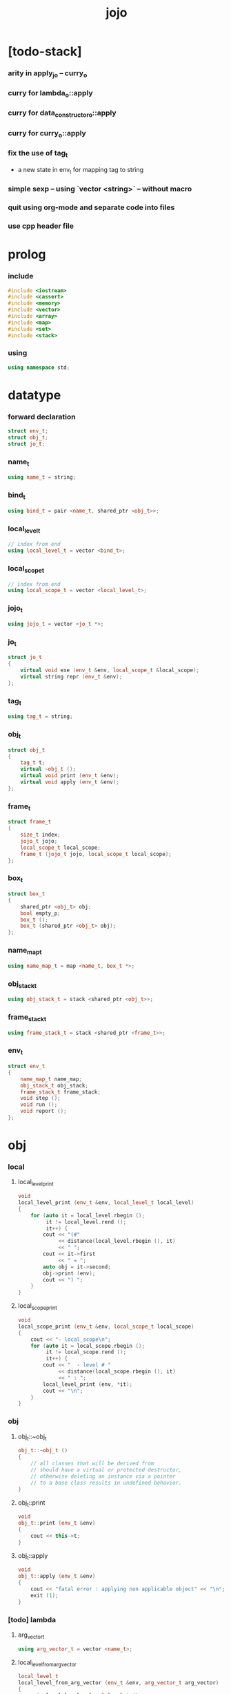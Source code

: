 #+property: tangle jojo.cpp
#+title: jojo

* [todo-stack]

*** arity in apply_jo -- curry_o

*** curry for lambda_o::apply

*** curry for data_constructor_o::apply

*** curry for curry_o::apply

*** fix the use of tag_t

    - a new state in env_t for mapping tag to string

*** simple sexp -- using `vector <string>` -- without macro

*** quit using org-mode and separate code into files

*** use cpp header file

* prolog

*** include

    #+begin_src cpp
    #include <iostream>
    #include <cassert>
    #include <memory>
    #include <vector>
    #include <array>
    #include <map>
    #include <set>
    #include <stack>
    #+end_src

*** using

    #+begin_src cpp
    using namespace std;
    #+end_src

* datatype

*** forward declaration

    #+begin_src cpp
    struct env_t;
    struct obj_t;
    struct jo_t;
    #+end_src

*** name_t

    #+begin_src cpp
    using name_t = string;
    #+end_src

*** bind_t

    #+begin_src cpp
    using bind_t = pair <name_t, shared_ptr <obj_t>>;
    #+end_src

*** local_level_t

    #+begin_src cpp
    // index from end
    using local_level_t = vector <bind_t>;
    #+end_src

*** local_scope_t

    #+begin_src cpp
    // index from end
    using local_scope_t = vector <local_level_t>;
    #+end_src

*** jojo_t

    #+begin_src cpp
    using jojo_t = vector <jo_t *>;
    #+end_src

*** jo_t

    #+begin_src cpp
    struct jo_t
    {
        virtual void exe (env_t &env, local_scope_t &local_scope);
        virtual string repr (env_t &env);
    };
    #+end_src

*** tag_t

    #+begin_src cpp
    using tag_t = string;
    #+end_src

*** obj_t

    #+begin_src cpp
    struct obj_t
    {
        tag_t t;
        virtual ~obj_t ();
        virtual void print (env_t &env);
        virtual void apply (env_t &env);
    };
    #+end_src

*** frame_t

    #+begin_src cpp
    struct frame_t
    {
        size_t index;
        jojo_t jojo;
        local_scope_t local_scope;
        frame_t (jojo_t jojo, local_scope_t local_scope);
    };
    #+end_src

*** box_t

    #+begin_src cpp
    struct box_t
    {
        shared_ptr <obj_t> obj;
        bool empty_p;
        box_t ();
        box_t (shared_ptr <obj_t> obj);
    };
    #+end_src

*** name_map_t

    #+begin_src cpp
    using name_map_t = map <name_t, box_t *>;
    #+end_src

*** obj_stack_t

    #+begin_src cpp
    using obj_stack_t = stack <shared_ptr <obj_t>>;
    #+end_src

*** frame_stack_t

    #+begin_src cpp
    using frame_stack_t = stack <shared_ptr <frame_t>>;
    #+end_src

*** env_t

    #+begin_src cpp
    struct env_t
    {
        name_map_t name_map;
        obj_stack_t obj_stack;
        frame_stack_t frame_stack;
        void step ();
        void run ();
        void report ();
    };
    #+end_src

* obj

*** local

***** local_level_print

      #+begin_src cpp
      void
      local_level_print (env_t &env, local_level_t local_level)
      {
          for (auto it = local_level.rbegin ();
               it != local_level.rend ();
               it++) {
              cout << "(#"
                   << distance(local_level.rbegin (), it)
                   << " ";
              cout << it->first
                   << " = ";
              auto obj = it->second;
              obj->print (env);
              cout << ") ";
          }
      }
      #+end_src

***** local_scope_print

      #+begin_src cpp
      void
      local_scope_print (env_t &env, local_scope_t local_scope)
      {
          cout << "- local_scope\n";
          for (auto it = local_scope.rbegin ();
               it != local_scope.rend ();
               it++) {
              cout << "  - level # "
                   << distance(local_scope.rbegin (), it)
                   << " : ";
              local_level_print (env, *it);
              cout << "\n";
          }
      }
      #+end_src

*** obj

***** obj_t::~obj_t

      #+begin_src cpp
      obj_t::~obj_t ()
      {
          // all classes that will be derived from
          // should have a virtual or protected destructor,
          // otherwise deleting an instance via a pointer
          // to a base class results in undefined behavior.
      }
      #+end_src

***** obj_t::print

      #+begin_src cpp
      void
      obj_t::print (env_t &env)
      {
          cout << this->t;
      }
      #+end_src

***** obj_t::apply

      #+begin_src cpp
      void
      obj_t::apply (env_t &env)
      {
          cout << "fatal error : applying non applicable object" << "\n";
          exit (1);
      }
      #+end_src

*** [todo] lambda

***** arg_vector_t

      #+begin_src cpp
      using arg_vector_t = vector <name_t>;
      #+end_src

***** local_level_from_arg_vector

      #+begin_src cpp
      local_level_t
      local_level_from_arg_vector (env_t &env, arg_vector_t arg_vector)
      {
          auto local_level = local_level_t ();
          for (auto it = arg_vector.rbegin ();
               it != arg_vector.rend ();
               it++) {
              name_t name = *it;
              auto obj = env.obj_stack.top ();
              env.obj_stack.pop ();
              auto bind = make_pair (name, obj);
              local_level.push_back (bind);
          }
          return local_level;
      }
      #+end_src

***** lambda_o

      #+begin_src cpp
      struct lambda_o: obj_t
      {
          jojo_t jojo;
          arg_vector_t arg_vector;
          local_scope_t local_scope;
          lambda_o (env_t &env,
                    arg_vector_t arg_vector,
                    jojo_t jojo,
                    local_scope_t local_scope);
          void apply (env_t &env);
      };
      #+end_src

***** lambda_o::lambda_o

      #+begin_src cpp
      lambda_o::
      lambda_o (env_t &env,
                arg_vector_t arg_vector,
                jojo_t jojo,
                local_scope_t local_scope)
      {
          this->t = "lambda-t";
          this->arg_vector = arg_vector;
          this->jojo = jojo;
          this->local_scope = local_scope;
      }
      #+end_src

***** lambda_o::apply

      #+begin_src cpp
      void
      lambda_o::apply (env_t &env)
      {
          auto local_scope = this->local_scope;
          local_scope.push_back
              (local_level_from_arg_vector (env, this->arg_vector));
          auto frame = make_shared <frame_t> (this->jojo, local_scope);
          env.frame_stack.push (frame);
      }
      #+end_src

*** string

***** string_o

      #+begin_src cpp
      struct string_o: obj_t
      {
          string s;
          string_o (env_t &env, string s);
          void print (env_t &env);
      };
      #+end_src

***** string_o::string_o

      #+begin_src cpp
      string_o::string_o (env_t &env, string s)
      {
          this->t = "string-t";
          this->s = s;
      }
      #+end_src

***** string_o::print

      #+begin_src cpp
      void string_o::print (env_t &env)
      {
          cout << '"' << this->s << '"';
      }
      #+end_src

*** data

***** field_map_t

      #+begin_src cpp
      using field_map_t = map <name_t, shared_ptr <obj_t>>;
      #+end_src

***** data_o

      #+begin_src cpp
      struct data_o: obj_t
      {
          field_map_t field_map;
          data_o (env_t &env, tag_t t, field_map_t field_map);
      };
      #+end_src

***** data_o::data_o

      #+begin_src cpp
      data_o::data_o (env_t &env, tag_t t, field_map_t field_map)
      {
          this->t = t;
          this->field_map = field_map;
      }
      #+end_src

*** type

***** field_vector_t

      #+begin_src cpp
      using field_vector_t = vector <name_t>;
      #+end_src

***** type_o

      #+begin_src cpp
      struct type_o: obj_t
      {
          tag_t type_tag;
          field_vector_t field_vector;
          type_o (env_t &env,
                  tag_t type_tag,
                  field_vector_t field_vector);
      };
      #+end_src

***** type_o::type_o

      #+begin_src cpp
      type_o::
      type_o (env_t &env,
              tag_t type_tag,
              field_vector_t field_vector)
      {
          this->t = "type-t";
          this->type_tag = type_tag;
          this->field_vector = field_vector;
      }
      #+end_src

*** [todo] data_constructor

***** data_constructor_o

      #+begin_src cpp
      struct data_constructor_o: obj_t
      {
          shared_ptr <type_o> type;
          data_constructor_o (env_t &env, shared_ptr <type_o> type);
          void apply (env_t &env);
      };
      #+end_src

***** data_constructor_o::data_constructor_o

      #+begin_src cpp
      data_constructor_o::
      data_constructor_o (env_t &env, shared_ptr <type_o> type)
      {
          this->t = "data-constructor-t";
          this->type = type;
      }
      #+end_src

***** data_constructor_o::apply

      #+begin_src cpp
      void
      data_constructor_o::apply (env_t &env)
      {
          auto field_map = field_map_t ();
          field_vector_t &field_vector = this->type->field_vector;
          for (auto it = field_vector.rbegin();
               it != field_vector.rend();
               it++) {
              name_t name = *it;
              auto obj = env.obj_stack.top ();
              env.obj_stack.pop ();
              auto bind = make_pair (name, obj);
              field_map.insert (bind);
          }
          auto data = make_shared <data_o>
              (env, this->type->type_tag, field_map);
          env.obj_stack.push (data);
      }
      #+end_src

* env

*** jojo

***** jojo_print

      #+begin_src cpp
      void
      jojo_print (env_t &env, jojo_t jojo)
      {
          for (auto &jo: jojo)
              cout << jo->repr (env) << " ";
      }
      #+end_src

***** jojo_print_with_index

      #+begin_src cpp
      void
      jojo_print_with_index (env_t &env, jojo_t jojo, size_t index)
      {
          for (auto it = jojo.begin ();
               it != jojo.end ();
               it++) {
              size_t it_index = it - jojo.begin ();
              jo_t *jo = *it;
              if (index == it_index) {
                  cout << "->> " << jo->repr (env) << " ";
              }
              else {
                  cout << jo->repr (env) << " ";
              }
          }
      }
      #+end_src

*** frame

***** frame_t::frame_t

      #+begin_src cpp
      frame_t::frame_t (jojo_t jojo, local_scope_t local_scope)
      {
          this->index = 0;
          this->jojo = jojo;
          this->local_scope = local_scope;
      }
      #+end_src

***** frame_report

      #+begin_src cpp
      void
      frame_report (env_t &env, shared_ptr <frame_t> frame)
      {
          cout << "  - ["
               << frame->index+1
               << "/"
               << frame->jojo.size ()
               << "] ";
          jojo_print_with_index (env, frame->jojo, frame->index);
          cout << "\n";

          cout << "  - local_scope # "
               << frame->local_scope.size ()
               << "\n";
      }
      #+end_src

*** box

***** box_t::box_t

      #+begin_src cpp
      box_t::box_t ()
      {
          this->empty_p = true;
      }

      box_t::box_t (shared_ptr <obj_t> obj)
      {
          this->empty_p = false;
          this->obj = obj;
      }
      #+end_src

***** boxing

      #+begin_src cpp
      box_t *
      boxing (env_t &env, name_t name)
      {
          auto it = env.name_map.find (name);
          if (it != env.name_map.end ())
              return it->second;
          else {
              auto box = new box_t ();
              env.name_map.insert (make_pair (name, box));
              return box;
          }
      }
      #+end_src

*** name_map

***** name_map_report

      #+begin_src cpp
      void
      name_map_report (env_t &env)
      {
          cout << "- name_map # " << env.name_map.size () << "\n";
          for (auto &kv: env.name_map) {
              cout << "  " << kv.first << " : ";
              auto box = kv.second;
              box->obj->print (env);
              cout << "\n";
          }
      }
      #+end_src

*** obj_stack

***** frame_stack_report

      #+begin_src cpp
      void
      frame_stack_report (env_t &env)
      {
          cout << "- frame_stack # "
               << env.frame_stack.size ()
               << "\n";
          frame_stack_t frame_stack = env.frame_stack;
          while (! frame_stack.empty ()) {
             auto frame = frame_stack.top ();
             frame_report (env, frame);
             frame_stack.pop ();
          }
      }
      #+end_src

*** frame_stack

***** obj_stack_report

      #+begin_src cpp
      void
      obj_stack_report (env_t &env)
      {
          cout << "- obj_stack # "
               << env.obj_stack.size ()
               << "\n";
          cout << "  ";
          auto obj_stack = env.obj_stack;
          while (! obj_stack.empty ()) {
              auto obj = obj_stack.top ();
              obj->print (env);
              cout << " ";
              obj_stack.pop ();
          }
          cout << "\n";
      }
      #+end_src

*** env_t::step

    #+begin_src cpp
    void
    env_t::step ()
    {
        auto frame = this->frame_stack.top ();
        size_t size = frame->jojo.size ();
        size_t index = frame->index;
        // it is assumed that jojo in frame are not empty
        jo_t *jo = frame->jojo [index];
        frame->index++;
        // handle proper tail call
        if (index+1 == size) this->frame_stack.pop ();
        // since the last frame might be drop,
        //   we pass last local_scope as an extra argument.
        jo->exe (*this, frame->local_scope);
    }
    #+end_src

*** env_t::run

    #+begin_src cpp
    void
    env_t::run ()
    {
        while (!this->frame_stack.empty ()) {
            this->step ();
        }
    }
    #+end_src

*** env_t::report

    #+begin_src cpp
    void
    env_t::report ()
    {
        name_map_report (*this);
        frame_stack_report (*this);
        obj_stack_report (*this);
        cout << "\n";
    }
    #+end_src

* jo

*** jo

***** jo_t::exe

      #+begin_src cpp
      void
      jo_t::exe (env_t &env, local_scope_t &local_scope)
      {
          cout << "fatal error : unknown jo" << "\n";
          exit (1);
      }
      #+end_src

***** jo_t::repr

      #+begin_src cpp
      string
      jo_t::repr (env_t &env)
      {
          return "(unknown)";
      }
      #+end_src

*** ref_jo

***** ref_jo_t

      #+begin_src cpp
      struct ref_jo_t: jo_t
      {
          box_t *box;
          ref_jo_t (box_t *box);
          void exe (env_t &env, local_scope_t &local_scope);
          string repr (env_t &env);
      };
      #+end_src

***** ref_jo_t::ref_jo_t

      #+begin_src cpp
      ref_jo_t::ref_jo_t (box_t *box)
      {
          this->box = box;
      }
      #+end_src

***** ref_jo_t::exe

      #+begin_src cpp
      void
      ref_jo_t::exe (env_t &env, local_scope_t &local_scope)
      {
          assert (! this->box->empty_p);
          env.obj_stack.push (this->box->obj);
      }
      #+end_src

***** ref_jo_t::repr

      #+begin_src cpp
      string
      ref_jo_t::repr (env_t &env)
      {
          // return "(ref " + this->name + ")";
          return "(ref)";
      }
      #+end_src

*** local_ref_jo

***** local_ref_jo_t

      #+begin_src cpp
      struct local_ref_jo_t: jo_t
      {
          size_t level;
          size_t index;
          local_ref_jo_t (size_t level, size_t index);
          void exe (env_t &env, local_scope_t &local_scope);
          string repr (env_t &env);
      };
      #+end_src

***** local_ref_jo_t::local_ref_jo_t

      #+begin_src cpp
      local_ref_jo_t::
      local_ref_jo_t (size_t level, size_t index)
      {
          this->level = level;
          this->index = index;
      }
      #+end_src

***** vector_rev_ref

      #+begin_src cpp
      template <class T>
      T
      vector_rev_ref (vector <T> vect, size_t rev_index)
      {
          size_t size = vect.size ();
          size_t index = size - rev_index - 1;
          return vect [index];
      }
      #+end_src

***** local_ref_jo_t::exe

      #+begin_src cpp
      void
      local_ref_jo_t::exe (env_t &env, local_scope_t &local_scope)
      {
          // this is the only place where
          //   the local_scope in the arg of exe is uesd.
          auto local_level =
              vector_rev_ref (local_scope, this->level);
          auto bind =
              vector_rev_ref (local_level, this->index);
          // {
          //     local_scope_print (env, local_scope);
          //     cout << "- local_ref_jo_t::exe\n"
          //          << "  this->level : " << this->level << "\n"
          //          << "  this->index : " << this->index << "\n"
          //          << "  bind.first : " << bind.first << "\n";
          //     cout << "  bind.second->print () : ";
          //     bind.second->print (env);
          //     cout << "\n";
          //     cout << "\n";
          // }
          auto obj = bind.second;
          env.obj_stack.push (obj);
      }
      #+end_src

***** local_ref_jo_t::repr

      #+begin_src cpp
      string
      local_ref_jo_t::repr (env_t &env)
      {
          return "(local-ref " +
              to_string (this->level) + " " +
              to_string (this->index) + ")";
      }
      #+end_src

*** [todo] lambda_jo

***** lambda_jo_t

      #+begin_src cpp
      struct lambda_jo_t: jo_t
      {
          jojo_t jojo;
          arg_vector_t arg_vector;
          lambda_jo_t (arg_vector_t arg_vector, jojo_t jojo);
          void exe (env_t &env, local_scope_t &local_scope);
          string repr (env_t &env);
      };
      #+end_src

***** lambda_jo_t::lambda_jo_t

      #+begin_src cpp
      lambda_jo_t::lambda_jo_t (arg_vector_t arg_vector, jojo_t jojo)
      {
          this->arg_vector = arg_vector;
          this->jojo = jojo;
      }
      #+end_src

***** lambda_jo_t::exe

      #+begin_src cpp
      void
      lambda_jo_t::exe (env_t &env, local_scope_t &local_scope)
      {
          auto frame = env.frame_stack.top ();
          auto lambda = make_shared <lambda_o>
              (env,
               this->arg_vector,
               this->jojo,
               frame->local_scope);
          env.obj_stack.push (lambda);
      }
      #+end_src

***** lambda_jo_t::repr

      #+begin_src cpp
      string
      lambda_jo_t::repr (env_t &env)
      {
          return "(lambda)";
      }
      #+end_src

*** field_jo

***** field_jo_t

      #+begin_src cpp
      struct field_jo_t: jo_t
      {
          name_t name;
          field_jo_t (name_t name);
          void exe (env_t &env, local_scope_t &local_scope);
          string repr (env_t &env);
      };
      #+end_src

***** field_jo_t::field_jo_t

      #+begin_src cpp
      field_jo_t::field_jo_t (name_t name)
      {
          this->name = name;
      }
      #+end_src

***** field_jo_t::exe

      #+begin_src cpp
      void
      field_jo_t::exe (env_t &env, local_scope_t &local_scope)
      {
          auto obj = env.obj_stack.top ();
          env.obj_stack.pop ();
          auto data = static_pointer_cast <data_o> (obj);
          auto it = data->field_map.find (this->name);
          if (it != data->field_map.end ()) {
              env.obj_stack.push (it->second);
              return;
          }
          cout << "fatal error ! unknown field : "
               << this->name
               << "\n";
          exit (1);
      }
      #+end_src

***** field_jo_t::repr

      #+begin_src cpp
      string
      field_jo_t::repr (env_t &env)
      {
          return "(field " + this->name + ")";
      }
      #+end_src

*** [todo] apply_jo

***** apply_jo_t

      #+begin_src cpp
      struct apply_jo_t: jo_t
      {
          void exe (env_t &env, local_scope_t &local_scope);
          string repr (env_t &env);
      };
      #+end_src

***** apply_jo_t::exe

      #+begin_src cpp
      void
      apply_jo_t::exe (env_t &env, local_scope_t &local_scope)
      {
          auto obj = env.obj_stack.top ();
          env.obj_stack.pop ();
          obj->apply (env);
      }
      #+end_src

***** apply_jo_t::repr

      #+begin_src cpp
      string
      apply_jo_t::repr (env_t &env)
      {
          return "(apply)";
      }
      #+end_src

* epilog

*** test

***** test_step

      #+begin_src cpp
      void
      test_step ()
      {
          auto env = env_t ();

          env.name_map = {
              {"string-1", new box_t (make_shared <string_o> (env, "bye"))},
              {"string-2", new box_t (make_shared <string_o> (env, "world"))},
          };

          jojo_t jojo = {
              new ref_jo_t (boxing (env, "string-1")),
              new ref_jo_t (boxing (env, "string-2")),
          };
          auto frame = make_shared <frame_t> (jojo, local_scope_t ());
          env.frame_stack.push (frame);
          env.run ();

          assert (env.obj_stack.size () == 2);

          auto string_2 = static_pointer_cast <string_o>
              (env.obj_stack.top ());
          assert (string_2->t == "string-t");
          assert (string_2->s == "world");
          env.obj_stack.pop ();

          assert (env.obj_stack.size () == 1);

          auto string_1 = static_pointer_cast <string_o>
              (env.obj_stack.top ());
          assert (string_1->t == "string-t");
          assert (string_1->s == "bye");
          env.obj_stack.pop ();

          assert (env.obj_stack.size () == 0);
      }
      #+end_src

***** test_data

      #+begin_src cpp
      void
      test_data ()
      {
          auto env = env_t ();

          field_map_t field_map = {
              {"field-1", make_shared <string_o> (env, "bye")},
              {"field-2", make_shared <string_o> (env, "world")},
          };

          env.name_map = {
              {"data-1", new box_t (make_shared <data_o> (env, "data-1-t", field_map))},
          };

          jojo_t jojo = {
              new ref_jo_t (boxing (env, "data-1")),
              new field_jo_t ("field-1"),
              new ref_jo_t (boxing (env, "data-1")),
              new field_jo_t ("field-2"),
              new ref_jo_t (boxing (env, "data-1")),
          };
          auto frame = make_shared <frame_t> (jojo, local_scope_t ());
          env.frame_stack.push (frame);
          env.run ();

          assert (env.obj_stack.size () == 3);

          auto data_1 = static_pointer_cast <data_o>
              (env.obj_stack.top ());
          assert (data_1->t == "data-1-t");
          env.obj_stack.pop ();

          assert (env.obj_stack.size () == 2);

          auto string_2 = static_pointer_cast <string_o>
              (env.obj_stack.top ());
          assert (string_2->t == "string-t");
          assert (string_2->s == "world");
          env.obj_stack.pop ();

          assert (env.obj_stack.size () == 1);

          auto string_1 = static_pointer_cast <string_o>
              (env.obj_stack.top ());
          assert (string_1->t == "string-t");
          assert (string_1->s == "bye");
          env.obj_stack.pop ();

          assert (env.obj_stack.size () == 0);
      }
      #+end_src

***** test_apply

      #+begin_src cpp
      void
      test_apply ()
      {
          auto env = env_t ();

          env.name_map = {
              {"string-1", new box_t (make_shared <string_o> (env, "bye"))},
              {"string-2", new box_t (make_shared <string_o> (env, "world"))},
          };

          jojo_t jojo = {
              new ref_jo_t (boxing (env, "string-1")),
              new ref_jo_t (boxing (env, "string-2")),
              new lambda_jo_t ({ "x", "y" },
                               { new local_ref_jo_t (0, 0),
                                 new local_ref_jo_t (0, 1) }),
              new apply_jo_t,
          };
          auto frame = make_shared <frame_t> (jojo, local_scope_t ());
          env.frame_stack.push (frame);
          env.run ();

          assert (env.obj_stack.size () == 2);

          auto string_2 = static_pointer_cast <string_o>
              (env.obj_stack.top ());
          assert (string_2->t == "string-t");
          assert (string_2->s == "world");
          env.obj_stack.pop ();

          assert (env.obj_stack.size () == 1);

          auto string_1 = static_pointer_cast <string_o>
              (env.obj_stack.top ());
          assert (string_1->t == "string-t");
          assert (string_1->s == "bye");
          env.obj_stack.pop ();

          assert (env.obj_stack.size () == 0);
      }
      #+end_src

*** main

    #+begin_src cpp
    int
    main ()
    {
        test_step ();
        test_data ();
        test_apply ();
        return 0;
    }
    #+end_src
